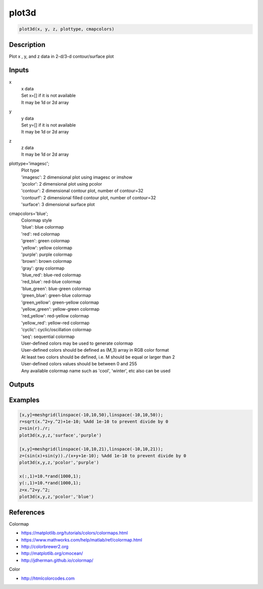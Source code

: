 .. ++++++++++++++++++++++++++++++++YA LATIF++++++++++++++++++++++++++++++++++
.. +                                                                        +
.. + ScientiMate                                                            +
.. + Earth-Science Data Analysis Library                                    +
.. +                                                                        +
.. + Developed by: Arash Karimpour                                          +
.. + Contact     : www.arashkarimpour.com                                   +
.. + Developed/Updated (yyyy-mm-dd): 2019-02-01                             +
.. +                                                                        +
.. ++++++++++++++++++++++++++++++++++++++++++++++++++++++++++++++++++++++++++

plot3d
======

.. code:: MATLAB

    plot3d(x, y, z, plottype, cmapcolors)

Description
-----------

Plot x , y, and z data in 2-d/3-d contour/surface plot

Inputs
------

x
    | x data
    | Set x=[] if it is not available
    | It may be 1d or 2d array
y
    | y data
    | Set y=[] if it is not available
    | It may be 1d or 2d array
z
    | z data
    | It may be 1d or 2d array
plottype='imagesc';
    | Plot type
    | 'imagesc': 2 dimensional plot using imagesc or imshow
    | 'pcolor': 2 dimensional plot using pcolor
    | 'contour': 2 dimensional contour plot, number of contour=32
    | 'contourf': 2 dimensional filled contour plot, number of contour=32
    | 'surface': 3 dimensional surface plot 
cmapcolors='blue';
    | Colormap style
    | 'blue': blue colormap
    | 'red': red colormap
    | 'green': green colormap
    | 'yellow': yellow colormap
    | 'purple': purple colormap
    | 'brown': brown colormap
    | 'gray': gray colormap
    | 'blue_red': blue-red colormap
    | 'red_blue': red-blue colormap
    | 'blue_green': blue-green colormap
    | 'green_blue': green-blue colormap
    | 'green_yellow': green-yellow colormap
    | 'yellow_green': yellow-green colormap
    | 'red_yellow': red-yellow colormap
    | 'yellow_red': yellow-red colormap
    | 'cyclic': cyclic/oscillation colormap 
    | 'seq': sequential colormap
    | User-defined colors may be used to generate colormap
    | User-defined colors should be defined as (M,3) array in RGB color format
    | At least two colors should be defined, i.e. M should be equal or larger than 2
    | User-defined colors values should be between 0 and 255
    | Any available colormap name such as 'cool', 'winter', etc also can be used

Outputs
-------


Examples
--------

.. code:: MATLAB

    [x,y]=meshgrid(linspace(-10,10,50),linspace(-10,10,50));
    r=sqrt(x.^2+y.^2)+1e-10; %Add 1e-10 to prevent divide by 0
    z=sin(r)./r;
    plot3d(x,y,z,'surface','purple')

    [x,y]=meshgrid(linspace(-10,10,21),linspace(-10,10,21));
    z=(sin(x)+sin(y))./(x+y+1e-10); %Add 1e-10 to prevent divide by 0
    plot3d(x,y,z,'pcolor','purple')

    x(:,1)=10.*rand(1000,1);
    y(:,1)=10.*rand(1000,1);
    z=x.^2+y.^2;
    plot3d(x,y,z,'pcolor','blue')

References
----------

Colormap

* https://matplotlib.org/tutorials/colors/colormaps.html
* https://www.mathworks.com/help/matlab/ref/colormap.html
* http://colorbrewer2.org
* http://matplotlib.org/cmocean/
* http://jdherman.github.io/colormap/

Color

* http://htmlcolorcodes.com

.. License & Disclaimer
.. --------------------
..
.. Copyright (c) 2020 Arash Karimpour
..
.. http://www.arashkarimpour.com
..
.. THE SOFTWARE IS PROVIDED "AS IS", WITHOUT WARRANTY OF ANY KIND, EXPRESS OR
.. IMPLIED, INCLUDING BUT NOT LIMITED TO THE WARRANTIES OF MERCHANTABILITY,
.. FITNESS FOR A PARTICULAR PURPOSE AND NONINFRINGEMENT. IN NO EVENT SHALL THE
.. AUTHORS OR COPYRIGHT HOLDERS BE LIABLE FOR ANY CLAIM, DAMAGES OR OTHER
.. LIABILITY, WHETHER IN AN ACTION OF CONTRACT, TORT OR OTHERWISE, ARISING FROM,
.. OUT OF OR IN CONNECTION WITH THE SOFTWARE OR THE USE OR OTHER DEALINGS IN THE
.. SOFTWARE.
